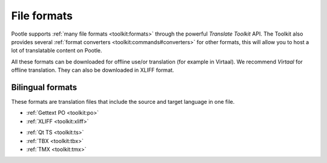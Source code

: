 .. _formats:

File formats
============

Pootle supports :ref:`many file formats <toolkit:formats>` through the powerful
*Translate Toolkit* API.  The Toolkit also provides several :ref:`format
converters <toolkit:commands#converters>` for other formats, this will allow
you to host a lot of translatable content on Pootle.

All these formats can be downloaded for offline use/or translation (for example
in Virtaal). We recommend *Virtaal* for offline translation. They can also be
downloaded in XLIFF format.


.. _formats#bilingual:

Bilingual formats
-----------------

These formats are translation files that include the source and target language
in one file.

- :ref:`Gettext PO <toolkit:po>`

- :ref:`XLIFF <toolkit:xliff>`


.. versionadded:: 2.0.3

- :ref:`Qt TS <toolkit:ts>`

- :ref:`TBX <toolkit:tbx>`

- :ref:`TMX <toolkit:tmx>`
